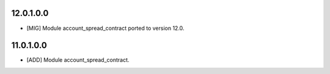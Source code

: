 12.0.1.0.0
~~~~~~~~~~

* [MIG] Module account_spread_contract ported to version 12.0.

11.0.1.0.0
~~~~~~~~~~

* [ADD] Module account_spread_contract.
